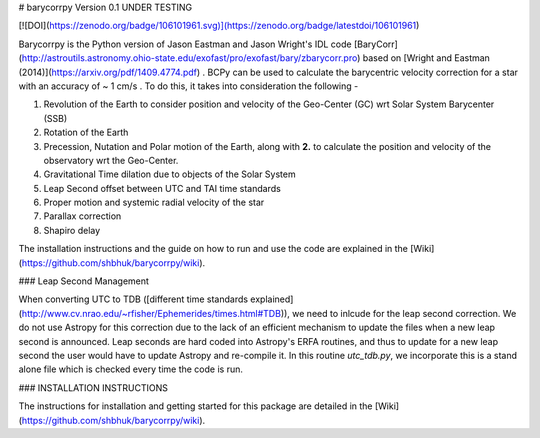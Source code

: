 # barycorrpy
Version 0.1
UNDER TESTING

[![DOI](https://zenodo.org/badge/106101961.svg)](https://zenodo.org/badge/latestdoi/106101961)


Barycorrpy is the Python version of Jason Eastman and Jason Wright's IDL code [BaryCorr](http://astroutils.astronomy.ohio-state.edu/exofast/pro/exofast/bary/zbarycorr.pro) based on [Wright and Eastman (2014)](https://arxiv.org/pdf/1409.4774.pdf) . BCPy can be used to calculate the barycentric velocity correction for a star with an accuracy of ~ 1 cm/s . 
To do this, it takes into consideration the following - 

1. Revolution of the Earth to consider position and velocity of the Geo-Center (GC) wrt Solar System Barycenter (SSB)
2. Rotation of the Earth
3. Precession, Nutation and Polar motion of the Earth, along with **2.** to calculate the position and velocity of the observatory wrt the Geo-Center.
4. Gravitational Time dilation due to objects of the Solar System
5. Leap Second offset between UTC and TAI time standards
6. Proper motion and systemic radial velocity of the star
7. Parallax correction
8. Shapiro delay



The installation instructions and the guide on how to run and use the code are explained in the [Wiki](https://github.com/shbhuk/barycorrpy/wiki).


### Leap Second Management

When converting UTC to TDB ([different time standards explained](http://www.cv.nrao.edu/~rfisher/Ephemerides/times.html#TDB)), we need to inlcude for the leap second correction.   
We do not use Astropy for this correction due to the lack of an efficient mechanism to update the files when a new leap second is announced. Leap seconds are hard coded into Astropy's ERFA routines, and thus to update for a new leap second the user would have to update Astropy and re-compile it.   
In this routine `utc_tdb.py`, we incorporate this is a stand alone file which is checked every time the code is run. 


### INSTALLATION INSTRUCTIONS

The instructions for installation and getting started for this package are detailed in the [Wiki](https://github.com/shbhuk/barycorrpy/wiki).


